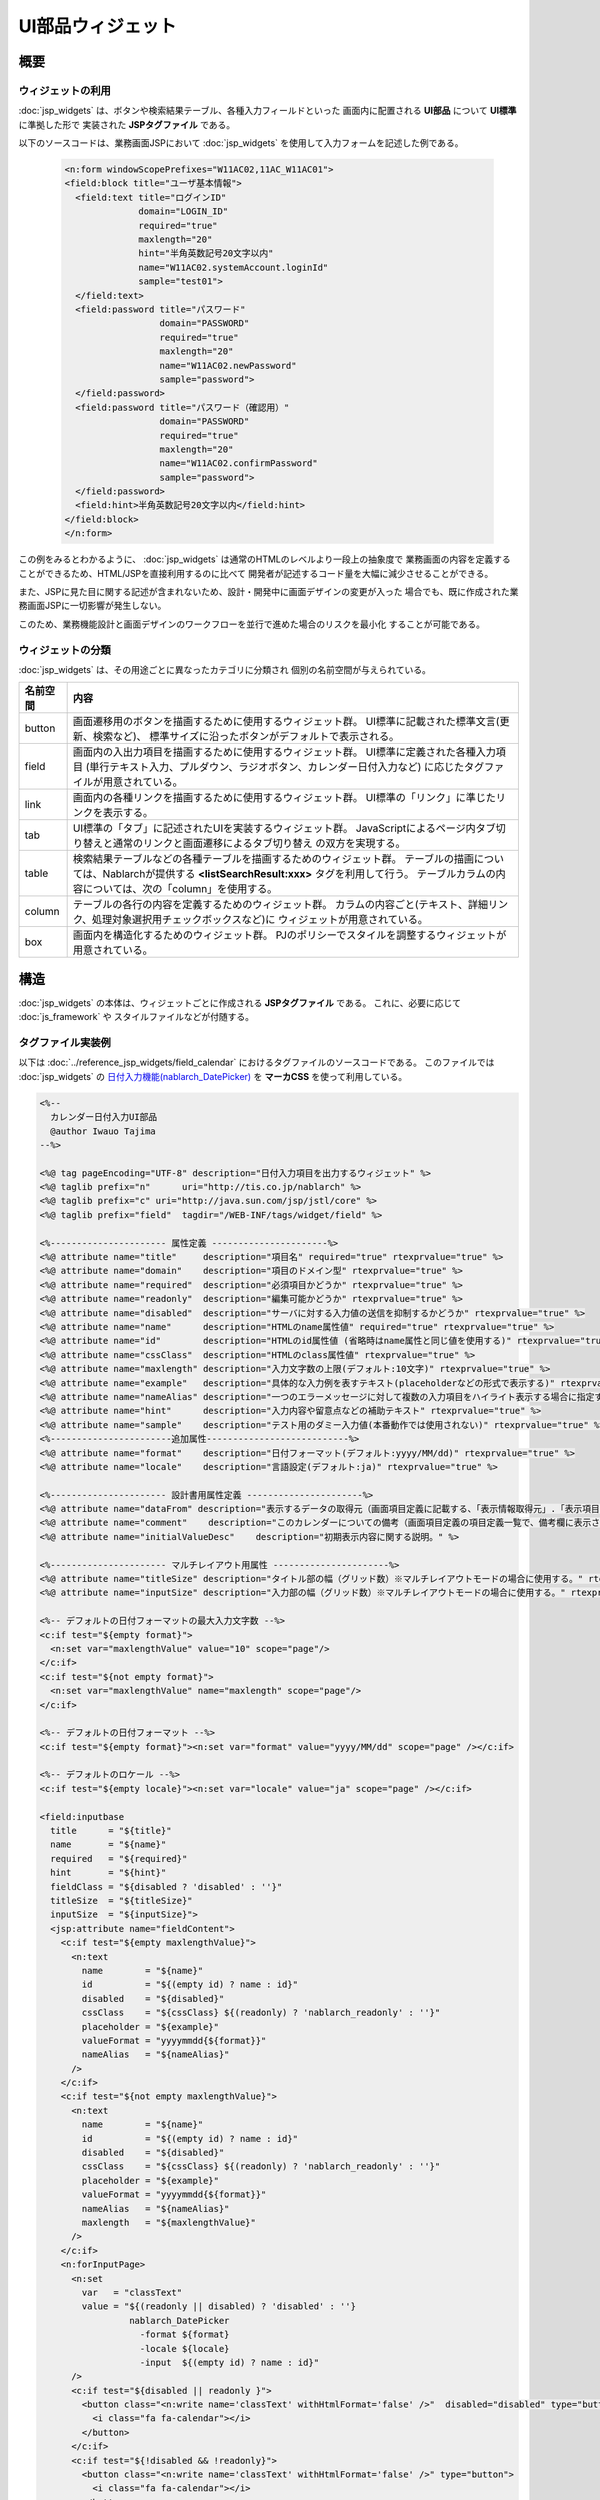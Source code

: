 ==========================================
UI部品ウィジェット
==========================================

-----------
概要
-----------

ウィジェットの利用
====================================
:doc:`jsp_widgets` は、ボタンや検索結果テーブル、各種入力フィールドといった
画面内に配置される **UI部品** について **UI標準** に準拠した形で
実装された **JSPタグファイル** である。

以下のソースコードは、業務画面JSPにおいて :doc:`jsp_widgets` を使用して入力フォームを記述した例である。

  .. code-block:: jsp

    <n:form windowScopePrefixes="W11AC02,11AC_W11AC01">
    <field:block title="ユーザ基本情報">
      <field:text title="ログインID"
                  domain="LOGIN_ID"
                  required="true"
                  maxlength="20"
                  hint="半角英数記号20文字以内"
                  name="W11AC02.systemAccount.loginId"
                  sample="test01">
      </field:text>
      <field:password title="パスワード"
                      domain="PASSWORD"
                      required="true"
                      maxlength="20"
                      name="W11AC02.newPassword"
                      sample="password">
      </field:password>
      <field:password title="パスワード（確認用）"
                      domain="PASSWORD"
                      required="true"
                      maxlength="20"
                      name="W11AC02.confirmPassword"
                      sample="password">
      </field:password>
      <field:hint>半角英数記号20文字以内</field:hint>
    </field:block>
    </n:form>
 
この例をみるとわかるように、 :doc:`jsp_widgets` は通常のHTMLのレベルより一段上の抽象度で
業務画面の内容を定義することができるため、HTML/JSPを直接利用するのに比べて
開発者が記述するコード量を大幅に減少させることができる。

また、JSPに見た目に関する記述が含まれないため、設計・開発中に画面デザインの変更が入った
場合でも、既に作成された業務画面JSPに一切影響が発生しない。

このため、業務機能設計と画面デザインのワークフローを並行で進めた場合のリスクを最小化
することが可能である。


ウィジェットの分類
==================================
:doc:`jsp_widgets` は、その用途ごとに異なったカテゴリに分類され
個別の名前空間が与えられている。

================== ==============================================================================
名前空間           内容 
================== ==============================================================================
button             画面遷移用のボタンを描画するために使用するウィジェット群。
                   UI標準に記載された標準文言(更新、検索など)、
                   標準サイズに沿ったボタンがデフォルトで表示される。

field              画面内の入出力項目を描画するために使用するウィジェット群。
                   UI標準に定義された各種入力項目
                   (単行テキスト入力、プルダウン、ラジオボタン、カレンダー日付入力など)
                   に応じたタグファイルが用意されている。

link               画面内の各種リンクを描画するために使用するウィジェット群。
                   UI標準の「リンク」に準じたリンクを表示する。

tab                UI標準の「タブ」に記述されたUIを実装するウィジェット群。
                   JavaScriptによるページ内タブ切り替えと通常のリンクと画面遷移によるタブ切り替え
                   の双方を実現する。

table              検索結果テーブルなどの各種テーブルを描画するためのウィジェット群。
                   テーブルの描画については、Nablarchが提供する **<listSearchResult:xxx>**
                   タグを利用して行う。
                   テーブルカラムの内容については、次の「column」を使用する。

column             テーブルの各行の内容を定義するためのウィジェット群。
                   カラムの内容ごと(テキスト、詳細リンク、処理対象選択用チェックボックスなど)に
                   ウィジェットが用意されている。

box                画面内を構造化するためのウィジェット群。
                   PJのポリシーでスタイルを調整するウィジェットが用意されている。

================== ==============================================================================


----------------------
構造
----------------------
:doc:`jsp_widgets` の本体は、ウィジェットごとに作成される **JSPタグファイル** である。
これに、必要に応じて :doc:`js_framework` や スタイルファイルなどが付随する。


タグファイル実装例
=======================
以下は :doc:`../reference_jsp_widgets/field_calendar` におけるタグファイルのソースコードである。
このファイルでは :doc:`jsp_widgets` の
`日付入力機能(nablarch_DatePicker) <../../../../_static/ui_dev/yuidoc/classes/nablarch.ui.DatePicker.html>`_
を **マーカCSS** を使って利用している。

.. code-block:: jsp

  <%--
    カレンダー日付入力UI部品
    @author Iwauo Tajima
  --%>

  <%@ tag pageEncoding="UTF-8" description="日付入力項目を出力するウィジェット" %>
  <%@ taglib prefix="n"      uri="http://tis.co.jp/nablarch" %>
  <%@ taglib prefix="c" uri="http://java.sun.com/jsp/jstl/core" %>
  <%@ taglib prefix="field"  tagdir="/WEB-INF/tags/widget/field" %>

  <%---------------------- 属性定義 ----------------------%>
  <%@ attribute name="title"     description="項目名" required="true" rtexprvalue="true" %>
  <%@ attribute name="domain"    description="項目のドメイン型" rtexprvalue="true" %>
  <%@ attribute name="required"  description="必須項目かどうか" rtexprvalue="true" %>
  <%@ attribute name="readonly"  description="編集可能かどうか" rtexprvalue="true" %>
  <%@ attribute name="disabled"  description="サーバに対する入力値の送信を抑制するかどうか" rtexprvalue="true" %>
  <%@ attribute name="name"      description="HTMLのname属性値" required="true" rtexprvalue="true" %>
  <%@ attribute name="id"        description="HTMLのid属性値 (省略時はname属性と同じ値を使用する)" rtexprvalue="true" %>
  <%@ attribute name="cssClass"  description="HTMLのclass属性値" rtexprvalue="true" %>
  <%@ attribute name="maxlength" description="入力文字数の上限(デフォルト:10文字)" rtexprvalue="true" %>
  <%@ attribute name="example"   description="具体的な入力例を表すテキスト(placeholderなどの形式で表示する)" rtexprvalue="true" %>
  <%@ attribute name="nameAlias" description="一つのエラーメッセージに対して複数の入力項目をハイライト表示する場合に指定する（項目間精査など）。詳細については、Application Framework解説書の「エラー表示」を参照。" rtexprvalue="true" %>
  <%@ attribute name="hint"      description="入力内容や留意点などの補助テキスト" rtexprvalue="true" %>
  <%@ attribute name="sample"    description="テスト用のダミー入力値(本番動作では使用されない)" rtexprvalue="true" %>
  <%-----------------------追加属性---------------------------%>
  <%@ attribute name="format"    description="日付フォーマット(デフォルト:yyyy/MM/dd)" rtexprvalue="true" %>
  <%@ attribute name="locale"    description="言語設定(デフォルト:ja)" rtexprvalue="true" %>

  <%---------------------- 設計書用属性定義 ----------------------%>
  <%@ attribute name="dataFrom" description="表示するデータの取得元（画面項目定義に記載する、「表示情報取得元」.「表示項目名」の形式で設定する）" %>
  <%@ attribute name="comment"    description="このカレンダーについての備考（画面項目定義の項目定義一覧で、備考欄に表示される）" %>
  <%@ attribute name="initialValueDesc"    description="初期表示内容に関する説明。" %>

  <%---------------------- マルチレイアウト用属性 ----------------------%>
  <%@ attribute name="titleSize" description="タイトル部の幅（グリッド数）※マルチレイアウトモードの場合に使用する。" rtexprvalue="true" type="java.lang.Integer" %>
  <%@ attribute name="inputSize" description="入力部の幅（グリッド数）※マルチレイアウトモードの場合に使用する。" rtexprvalue="true" %>

  <%-- デフォルトの日付フォーマットの最大入力文字数 --%>
  <c:if test="${empty format}">
    <n:set var="maxlengthValue" value="10" scope="page"/>
  </c:if>
  <c:if test="${not empty format}">
    <n:set var="maxlengthValue" name="maxlength" scope="page"/>
  </c:if>

  <%-- デフォルトの日付フォーマット --%>
  <c:if test="${empty format}"><n:set var="format" value="yyyy/MM/dd" scope="page" /></c:if>

  <%-- デフォルトのロケール --%>
  <c:if test="${empty locale}"><n:set var="locale" value="ja" scope="page" /></c:if>

  <field:inputbase
    title      = "${title}"
    name       = "${name}"
    required   = "${required}"
    hint       = "${hint}"
    fieldClass = "${disabled ? 'disabled' : ''}"
    titleSize  = "${titleSize}"
    inputSize  = "${inputSize}">
    <jsp:attribute name="fieldContent">
      <c:if test="${empty maxlengthValue}">
        <n:text
          name        = "${name}"
          id          = "${(empty id) ? name : id}"
          disabled    = "${disabled}"
          cssClass    = "${cssClass} ${(readonly) ? 'nablarch_readonly' : ''}"
          placeholder = "${example}"
          valueFormat = "yyyymmdd{${format}}"
          nameAlias   = "${nameAlias}"
        />
      </c:if>
      <c:if test="${not empty maxlengthValue}">
        <n:text
          name        = "${name}"
          id          = "${(empty id) ? name : id}"
          disabled    = "${disabled}"
          cssClass    = "${cssClass} ${(readonly) ? 'nablarch_readonly' : ''}"
          placeholder = "${example}"
          valueFormat = "yyyymmdd{${format}}"
          nameAlias   = "${nameAlias}"
          maxlength   = "${maxlengthValue}"
        />
      </c:if>
      <n:forInputPage>
        <n:set
          var   = "classText"
          value = "${(readonly || disabled) ? 'disabled' : ''}
                   nablarch_DatePicker
                     -format ${format}
                     -locale ${locale}
                     -input  ${(empty id) ? name : id}"
        />
        <c:if test="${disabled || readonly }">
          <button class="<n:write name='classText' withHtmlFormat='false' />"  disabled="disabled" type="button">
            <i class="fa fa-calendar"></i>
          </button>
        </c:if>
        <c:if test="${!disabled && !readonly}">
          <button class="<n:write name='classText' withHtmlFormat='false' />" type="button">
            <i class="fa fa-calendar"></i>
          </button>
        </c:if>
      </n:forInputPage>
    </jsp:attribute>
  </field:inputbase>




構成ファイル一覧
==========================
各 :doc:`jsp_widgets` の実体となるタグファイルは **(サーブレットコンテキストルート)/WEB-INF/tags/widget/** の配下に
カテゴリごとのサブフォルダごとに置かれている。

============================ ======== ======= ============================ ===================================================
名称                         動作環境 [#1]_   パス                         内容                       
---------------------------- ---------------- ---------------------------- ---------------------------------------------------
_                            ローカル サーバ  _                            _
============================ ======== ======= ============================ ===================================================
**buttonタグ**
------------------------------------------------------------------------------------------------------------------------------
<button:xxx>タグファイル     ○        ○       /WEB-INF/tags/widget/\       ボタンカテゴリのタグファイル群
                                              button/\*.tag                  

<button:xxx>スタブ           ○        ×       /js/jsp/taglib/\             ボタンカテゴリ配下の各タグファイルを読み込んで
                                              button.js                    ローカルレンダリングを行うスクリプト。

**fieldタグ**
------------------------------------------------------------------------------------------------------------------------------
<field:xxx>タグファイル      ○        ○       /WEB-INF/tags/widget/\       入出力項目カテゴリのタグファイル群
                                              field/\*.tag                  

<field:xxx>スタブ            ○        ×       /js/jsp/taglib\              入出力項目カテゴリ配下の各タグファイルを読み込んで
                                              field.js                     ローカルレンダリングを行うスクリプト。

カレンダー日付入力機能       ○        △       /js/nablarch/ui/\            カレンダーを用いて日付を入力させる
                                              DatePicker.js                JavaScript UI部品。
                                                                           <field:calendar> タグで内部的に使用する。

リストビルダー機能           ○        △       /js/nablarch/ui/\            2つのリストボックス間の要素移動により項目選択を行う
                                              ListBuilder.js               JavaScript UI部品。
                                                                           <field:listbuilder> タグで内部的に使用する。

プレースホルダー機能         ○        △       /js/nablarch/ui/\            HTML5のplaceholder属性をサポートしていないブラウザで\
                                              Placeholder.js               同等の機能を実現するJavaScript UI部品。
                                                                           <field:text> タグ等のテキスト入力を行うタグ全般で使用
                                                                           している。

入力不可項目機能             ○        △       /js/nablarch/ui/\            HTMLのreadonly属性の拡張機能を実装する
                                              readonly.js                  JavaScript UI部品。
                                                                           テキスト入力項目だけでなく、プルダウンやラジオボタンの
                                                                           ような選択項目にも対応する。
                                                                           <field:pulldown>など、入力項目タグ全般で使用している。

**linkタグ**
------------------------------------------------------------------------------------------------------------------------------
<link:xxx>タグファイル       ○        ○       /WEB-INF/tags/widget/\       リンクカテゴリのタグファイル群
                                              link/\*.tag                  

<link:xxx>スタブ             ○        ×       /js/jsp/taglib/\             リンクカテゴリ配下の各タグファイルを読み込んで
                                              link.js                      ローカルレンダリングを行うスクリプト。


**tabタグ**
------------------------------------------------------------------------------------------------------------------------------
<tab:xxx>タグファイル        ○        ○       /WEB-INF/tags/widget/\       タグカテゴリのタグファイル群
                                              tab/\*.tag                   

<tab:xxx>スタブ              ○        ×       /js/jsp/taglib/\             タブカテゴリ配下の各タグファイルを読み込んで
                                              tab.js                       ローカルレンダリングを行うスクリプト。

タブ表示機能                 ○        △       /js/nablarch/ui/Tab.js       ページ内タブ機能を実現する JavaScript UI部品。
                                                                           <tab:content>で使用している。

**tableタグ**
------------------------------------------------------------------------------------------------------------------------------
<table:xxx>タグファイル      ○        ○       /WEB-INF/tags/widget/\       テーブルカテゴリのタグファイル群
                                              table/\*.tag                  

<table:xxx>スタブ            ○        ×       /js/jsp/taglib/\             テーブルカテゴリ配下の各タグファイルを読み込んで
                                              table.js                     ローカルレンダリングを行うスクリプト。
                                                                           ローカル動作で表示するダミーデータのレコード件数 
                                                                           などを設定する。

listSearchResultタグ         ○        ○       /WEB-INF/tags/\              Nablarchフレームワークが提供している
                                              listSearchResult/\*.tag      検索結果テーブル表示用の共通部品。            
                                                                           <table:xxx> タグが内部的に使用する。

listSearchResultスタブ       ○        ×       /js/jsp/taglib/\             <listSearchResult:xxx>タグを読み込んで、
                                              listsearchresult.js          ローカルレンダリングを行うスクリプト。

階層テーブル表示機能         ○        △       /js/nablarch/ui/\            組織表のような階層構造を持ったテーブルを表示する
                                              TreeList.js                  JavaScript UI部品。
                                                                           <table:treelist>で使用している。

**columnタグ**
------------------------------------------------------------------------------------------------------------------------------
<column:xxx>タグファイル     ○        ○       /WEB-INF/tags/widget/\       カラムカテゴリのタグファイル群
                                              column/\*.tag                   

<column:xxx>スタブ           ○        ○       /js/jsp/taglib/column.js     カラムカテゴリ配下の各タグファイルを読み込んで 
                                                                           ローカルレンダリングを行うスクリプト。

**boxタグ**
------------------------------------------------------------------------------------------------------------------------------
<box:XXX>タグファイル        ○        ○       /WEB-INF/tags/widget/\       ボックスカテゴリのタグファイル群。
                                              box/\*.tag

<box:XXX>スタブ              ○        ×       /js/jsp/taglib/\             ボックスカテゴリのタグファイルを読み込んで
                                              box.js                       ローカルレンダリングに使用するファイル。

============================ ======== ======= ============================ ===================================================

.. [#1]
  **「サーバ」:**
    実働環境にデプロイして使用するかどうか
  **「ローカル」:**
    ローカル動作時に使用するかどうか
  **○ :**
    使用する 
  **△ :**
    直接は使用しないがミニファイしたファイルの一部として使用する。
  **× :**
    使用しない


------------------------------
ローカル動作時の挙動
------------------------------
ローカル動作時でのJSPウィジェットタグの評価は、 **js/jsp/taglib/** 配下にカテゴリの名前空間ごとに用意された
スタブ動作スクリプトによって行われる。
これらのスクリプトは、基本的にカテゴリ内の当該のタグファイルを読み込んで、その内容をレンダリングする。

